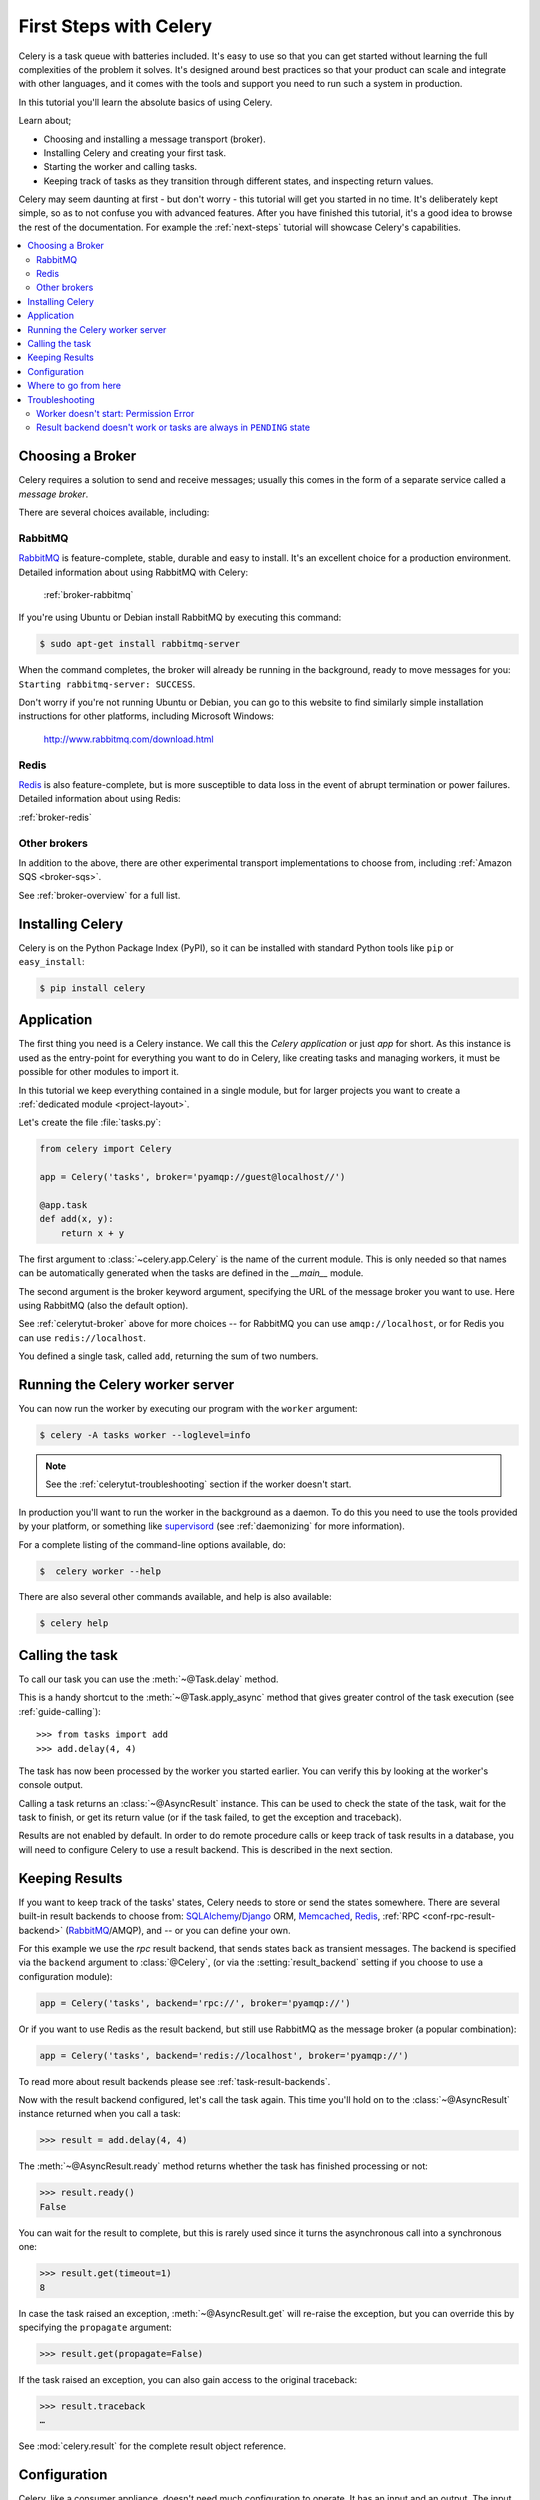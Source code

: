 .. _tut-celery:
.. _first-steps:

=========================
 First Steps with Celery
=========================

Celery is a task queue with batteries included.
It's easy to use so that you can get started without learning
the full complexities of the problem it solves. It's designed
around best practices so that your product can scale
and integrate with other languages, and it comes with the
tools and support you need to run such a system in production.

In this tutorial you'll learn the absolute basics of using Celery.

Learn about;

- Choosing and installing a message transport (broker).
- Installing Celery and creating your first task.
- Starting the worker and calling tasks.
- Keeping track of tasks as they transition through different states,
  and inspecting return values.

Celery may seem daunting at first - but don't worry - this tutorial
will get you started in no time. It's deliberately kept simple, so
as to not confuse you with advanced features.
After you have finished this tutorial,
it's a good idea to browse the rest of the documentation.
For example the :ref:`next-steps` tutorial will
showcase Celery's capabilities.

.. contents::
    :local:

.. _celerytut-broker:

Choosing a Broker
=================

Celery requires a solution to send and receive messages; usually this
comes in the form of a separate service called a *message broker*.

There are several choices available, including:

RabbitMQ
--------

`RabbitMQ`_ is feature-complete, stable, durable and easy to install.
It's an excellent choice for a production environment.
Detailed information about using RabbitMQ with Celery:

    :ref:`broker-rabbitmq`

.. _`RabbitMQ`: http://www.rabbitmq.com/

If you're using Ubuntu or Debian install RabbitMQ by executing this
command:

.. code-block:: console

    $ sudo apt-get install rabbitmq-server

When the command completes, the broker will already be running in the background,
ready to move messages for you: ``Starting rabbitmq-server: SUCCESS``.

Don't worry if you're not running Ubuntu or Debian, you can go to this
website to find similarly simple installation instructions for other
platforms, including Microsoft Windows:

    http://www.rabbitmq.com/download.html

Redis
-----

`Redis`_ is also feature-complete, but is more susceptible to data loss in
the event of abrupt termination or power failures. Detailed information about using Redis:

:ref:`broker-redis`

.. _`Redis`: http://redis.io/

Other brokers
-------------

In addition to the above, there are other experimental transport implementations
to choose from, including :ref:`Amazon SQS <broker-sqs>`.

See :ref:`broker-overview` for a full list.

.. _celerytut-installation:

Installing Celery
=================

Celery is on the Python Package Index (PyPI), so it can be installed
with standard Python tools like ``pip`` or ``easy_install``:

.. code-block:: console

    $ pip install celery

Application
===========

The first thing you need is a Celery instance.  We call this the *Celery
application* or just *app* for short. As this instance is used as
the entry-point for everything you want to do in Celery, like creating tasks and
managing workers, it must be possible for other modules to import it.

In this tutorial we keep everything contained in a single module,
but for larger projects you want to create
a :ref:`dedicated module <project-layout>`.

Let's create the file :file:`tasks.py`:

.. code-block:: python

    from celery import Celery

    app = Celery('tasks', broker='pyamqp://guest@localhost//')

    @app.task
    def add(x, y):
        return x + y

The first argument to :class:`~celery.app.Celery` is the name of the current module.
This is only needed so that names can be automatically generated when the tasks are
defined in the `__main__` module.

The second argument is the broker keyword argument, specifying the URL of the
message broker you want to use. Here using RabbitMQ (also the default option).

See :ref:`celerytut-broker` above for more choices --
for RabbitMQ you can use ``amqp://localhost``, or for Redis you can
use ``redis://localhost``.

You defined a single task, called ``add``, returning the sum of two numbers.

.. _celerytut-running-the-worker:

Running the Celery worker server
================================

You can now run the worker by executing our program with the ``worker``
argument:

.. code-block:: console

    $ celery -A tasks worker --loglevel=info

.. note::

    See the :ref:`celerytut-troubleshooting` section if the worker
    doesn't start.

In production you'll want to run the worker in the
background as a daemon. To do this you need to use the tools provided
by your platform, or something like `supervisord`_ (see :ref:`daemonizing`
for more information).

For a complete listing of the command-line options available, do:

.. code-block:: console

    $  celery worker --help

There are also several other commands available, and help is also available:

.. code-block:: console

    $ celery help

.. _`supervisord`: http://supervisord.org

.. _celerytut-calling:

Calling the task
================

To call our task you can use the :meth:`~@Task.delay` method.

This is a handy shortcut to the :meth:`~@Task.apply_async`
method that gives greater control of the task execution (see
:ref:`guide-calling`)::

    >>> from tasks import add
    >>> add.delay(4, 4)

The task has now been processed by the worker you started earlier.
You can verify this by looking at the worker's console output.

Calling a task returns an :class:`~@AsyncResult` instance.
This can be used to check the state of the task, wait for the task to finish,
or get its return value (or if the task failed, to get the exception and traceback).

Results are not enabled by default. In order to do remote procedure calls
or keep track of task results in a database, you will need to configure Celery to use a result
backend.  This is described in the next section.

.. _celerytut-keeping-results:

Keeping Results
===============

If you want to keep track of the tasks' states, Celery needs to store or send
the states somewhere. There are several
built-in result backends to choose from: `SQLAlchemy`_/`Django`_ ORM,
`Memcached`_, `Redis`_, :ref:`RPC <conf-rpc-result-backend>` (`RabbitMQ`_/AMQP),
and -- or you can define your own.

.. _`Memcached`: http://memcached.org
.. _`MongoDB`: http://www.mongodb.org
.. _`SQLAlchemy`: http://www.sqlalchemy.org/
.. _`Django`: http://djangoproject.com

For this example we use the `rpc` result backend, that sends states
back as transient messages. The backend is specified via the ``backend`` argument to
:class:`@Celery`, (or via the :setting:`result_backend` setting if
you choose to use a configuration module):

.. code-block:: python

    app = Celery('tasks', backend='rpc://', broker='pyamqp://')

Or if you want to use Redis as the result backend, but still use RabbitMQ as
the message broker (a popular combination):

.. code-block:: python

    app = Celery('tasks', backend='redis://localhost', broker='pyamqp://')

To read more about result backends please see :ref:`task-result-backends`.

Now with the result backend configured, let's call the task again.
This time you'll hold on to the :class:`~@AsyncResult` instance returned
when you call a task:

.. code-block:: pycon

    >>> result = add.delay(4, 4)

The :meth:`~@AsyncResult.ready` method returns whether the task
has finished processing or not:

.. code-block:: pycon

    >>> result.ready()
    False

You can wait for the result to complete, but this is rarely used
since it turns the asynchronous call into a synchronous one:

.. code-block:: pycon

    >>> result.get(timeout=1)
    8

In case the task raised an exception, :meth:`~@AsyncResult.get` will
re-raise the exception, but you can override this by specifying
the ``propagate`` argument:

.. code-block:: pycon

    >>> result.get(propagate=False)


If the task raised an exception, you can also gain access to the
original traceback:

.. code-block:: pycon

    >>> result.traceback
    …

See :mod:`celery.result` for the complete result object reference.

.. _celerytut-configuration:

Configuration
=============

Celery, like a consumer appliance, doesn't need much configuration to operate.
It has an input and an output. The input must be connected to a broker, and the output can 
be optionally connected to a result backend. However, if you look closely at the back, 
there's a lid revealing loads of sliders, dials, and buttons: this is the configuration.

The default configuration should be good enough for most use cases, but there are
many options that can be configured to make Celery work exactly as needed.
Reading about the options available is a good idea to familiarize yourself with what
can be configured. You can read about the options in the
:ref:`configuration` reference.

The configuration can be set on the app directly or by using a dedicated
configuration module.
As an example you can configure the default serializer used for serializing
task payloads by changing the :setting:`task_serializer` setting:

.. code-block:: python

    app.conf.task_serializer = 'json'

If you're configuring many settings at once you can use ``update``:

.. code-block:: python

    app.conf.update(
        task_serializer='json',
        accept_content=['json'],  # Ignore other content
        result_serializer='json',
        timezone='Europe/Oslo',
        enable_utc=True,
    )

For larger projects, a dedicated configuration module is recommended.
Hard coding periodic task intervals and task routing options is discouraged.
It is much better to keep these in a centralized location. This is especially
true for libraries, as it enables users to control how their tasks behave. 
A centralized configuration will also allow your SysAdmin to make simple changes
in the event of system trouble.

You can tell your Celery instance to use a configuration module
by calling the :meth:`@config_from_object` method:

.. code-block:: python

    app.config_from_object('celeryconfig')

This module is often called "``celeryconfig``", but you can use any
module name.

In the above case, a module named ``celeryconfig.py`` must be available to load from the
current directory or on the Python path. It could look something like this:

:file:`celeryconfig.py`:

.. code-block:: python

    broker_url = 'pyamqp://'
    result_backend = 'rpc://'

    task_serializer = 'json'
    result_serializer = 'json'
    accept_content = ['json']
    timezone = 'Europe/Oslo'
    enable_utc = True

To verify that your configuration file works properly and doesn't
contain any syntax errors, you can try to import it:

.. code-block:: console

    $ python -m celeryconfig

For a complete reference of configuration options, see :ref:`configuration`.

To demonstrate the power of configuration files, this is how you'd
route a misbehaving task to a dedicated queue:

:file:`celeryconfig.py`:

.. code-block:: python

    task_routes = {
        'tasks.add': 'low-priority',
    }

Or instead of routing it you could rate limit the task
instead, so that only 10 tasks of this type can be processed in a minute
(10/m):

:file:`celeryconfig.py`:

.. code-block:: python

    task_annotations = {
        'tasks.add': {'rate_limit': '10/m'}
    }

If you're using RabbitMQ or Redis as the
broker then you can also direct the workers to set a new rate limit
for the task at runtime:

.. code-block:: console

    $ celery -A tasks control rate_limit tasks.add 10/m
    worker@example.com: OK
        new rate limit set successfully

See :ref:`guide-routing` to read more about task routing,
and the :setting:`task_annotations` setting for more about annotations,
or :ref:`guide-monitoring` for more about remote control commands
and how to monitor what your workers are doing.

Where to go from here
=====================

If you want to learn more you should continue to the
:ref:`Next Steps <next-steps>` tutorial, and after that you
can read the :ref:`User Guide <guide>`.

.. _celerytut-troubleshooting:

Troubleshooting
===============

There's also a troubleshooting section in the :ref:`faq`.

Worker doesn't start: Permission Error
--------------------------------------

- If you're using Debian, Ubuntu or other Debian-based distributions:

    Debian recently renamed the :file:`/dev/shm` special file
    to :file:`/run/shm`.

    A simple workaround is to create a symbolic link:

    .. code-block:: console

        # ln -s /run/shm /dev/shm

- Others:

    If you provide any of the :option:`--pidfile <celery worker --pidfile>`,
    :option:`--logfile <celery worker --logfile>` or
    :option:`--statedb <celery worker --statedb>` arguments, then you must
    make sure that they point to a file or directory that's writable and
    readable by the user starting the worker.

Result backend doesn't work or tasks are always in ``PENDING`` state
--------------------------------------------------------------------

All tasks are :state:`PENDING` by default, so the state would've been
better named "unknown." Celery doesn't update the state when a task
is sent, and any task with no history is assumed to be pending (you know
the task id after all).

1) Make sure that the task doesn't have ``ignore_result`` enabled.

    Enabling this option will force the worker to skip updating
    states.

2) Make sure the :setting:`task_ignore_result` setting isn't enabled.

3) Make sure that you don't have any old workers still running.

    It's easy to start multiple workers by accident, so make sure
    that the previous worker is properly shut down before you start a new one.

    An old worker that isn't configured with the expected result backend
    may be running and is hijacking the tasks.

    The :option:`--pidfile <celery worker --pidfile>` argument can be set to
    an absolute path to make sure this doesn't happen.

4) Make sure the client is configured with the right backend.

    If, for some reason, the client is configured to use a different backend
    than the worker, you won't be able to receive the result.
    Make sure the backend is correct by inspecting it:

    .. code-block:: pycon

        >>> result = task.delay()
        >>> print(result.backend)
